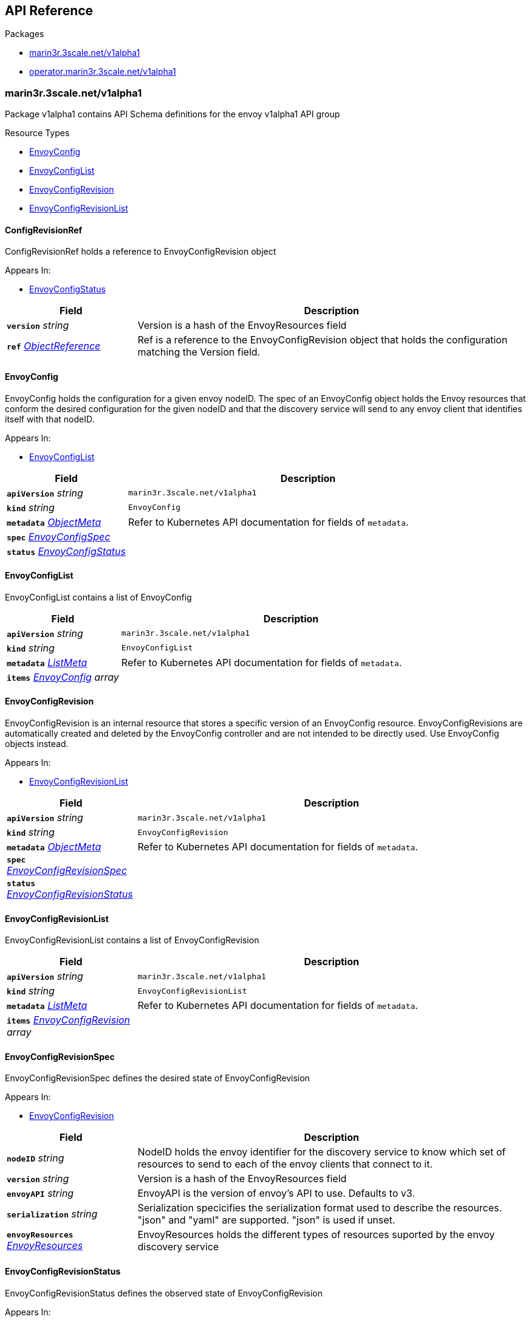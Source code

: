 // Generated documentation. Please do not edit.
:anchor_prefix: k8s-api

[id="{p}-api-reference"]
== API Reference

.Packages
- xref:{anchor_prefix}-marin3r-3scale-net-v1alpha1[$$marin3r.3scale.net/v1alpha1$$]
- xref:{anchor_prefix}-operator-marin3r-3scale-net-v1alpha1[$$operator.marin3r.3scale.net/v1alpha1$$]


[id="{anchor_prefix}-marin3r-3scale-net-v1alpha1"]
=== marin3r.3scale.net/v1alpha1

Package v1alpha1 contains API Schema definitions for the envoy v1alpha1 API group

.Resource Types
- xref:{anchor_prefix}-github-com-3scale-ops-marin3r-apis-marin3r-v1alpha1-envoyconfig[$$EnvoyConfig$$]
- xref:{anchor_prefix}-github-com-3scale-ops-marin3r-apis-marin3r-v1alpha1-envoyconfiglist[$$EnvoyConfigList$$]
- xref:{anchor_prefix}-github-com-3scale-ops-marin3r-apis-marin3r-v1alpha1-envoyconfigrevision[$$EnvoyConfigRevision$$]
- xref:{anchor_prefix}-github-com-3scale-ops-marin3r-apis-marin3r-v1alpha1-envoyconfigrevisionlist[$$EnvoyConfigRevisionList$$]



[id="{anchor_prefix}-github-com-3scale-ops-marin3r-apis-marin3r-v1alpha1-configrevisionref"]
==== ConfigRevisionRef 

ConfigRevisionRef holds a reference to EnvoyConfigRevision object

.Appears In:
****
- xref:{anchor_prefix}-github-com-3scale-ops-marin3r-apis-marin3r-v1alpha1-envoyconfigstatus[$$EnvoyConfigStatus$$]
****

[cols="25a,75a", options="header"]
|===
| Field | Description
| *`version`* __string__ | Version is a hash of the EnvoyResources field
| *`ref`* __link:https://kubernetes.io/docs/reference/generated/kubernetes-api/v1.23/#objectreference-v1-core[$$ObjectReference$$]__ | Ref is a reference to the EnvoyConfigRevision object that holds the configuration matching the Version field.
|===


[id="{anchor_prefix}-github-com-3scale-ops-marin3r-apis-marin3r-v1alpha1-envoyconfig"]
==== EnvoyConfig 

EnvoyConfig holds the configuration for a given envoy nodeID. The spec of an EnvoyConfig object holds the Envoy resources that conform the desired configuration for the given nodeID and that the discovery service will send to any envoy client that identifies itself with that nodeID.

.Appears In:
****
- xref:{anchor_prefix}-github-com-3scale-ops-marin3r-apis-marin3r-v1alpha1-envoyconfiglist[$$EnvoyConfigList$$]
****

[cols="25a,75a", options="header"]
|===
| Field | Description
| *`apiVersion`* __string__ | `marin3r.3scale.net/v1alpha1`
| *`kind`* __string__ | `EnvoyConfig`
| *`metadata`* __link:https://kubernetes.io/docs/reference/generated/kubernetes-api/v1.23/#objectmeta-v1-meta[$$ObjectMeta$$]__ | Refer to Kubernetes API documentation for fields of `metadata`.

| *`spec`* __xref:{anchor_prefix}-github-com-3scale-ops-marin3r-apis-marin3r-v1alpha1-envoyconfigspec[$$EnvoyConfigSpec$$]__ | 
| *`status`* __xref:{anchor_prefix}-github-com-3scale-ops-marin3r-apis-marin3r-v1alpha1-envoyconfigstatus[$$EnvoyConfigStatus$$]__ | 
|===


[id="{anchor_prefix}-github-com-3scale-ops-marin3r-apis-marin3r-v1alpha1-envoyconfiglist"]
==== EnvoyConfigList 

EnvoyConfigList contains a list of EnvoyConfig



[cols="25a,75a", options="header"]
|===
| Field | Description
| *`apiVersion`* __string__ | `marin3r.3scale.net/v1alpha1`
| *`kind`* __string__ | `EnvoyConfigList`
| *`metadata`* __link:https://kubernetes.io/docs/reference/generated/kubernetes-api/v1.23/#listmeta-v1-meta[$$ListMeta$$]__ | Refer to Kubernetes API documentation for fields of `metadata`.

| *`items`* __xref:{anchor_prefix}-github-com-3scale-ops-marin3r-apis-marin3r-v1alpha1-envoyconfig[$$EnvoyConfig$$] array__ | 
|===


[id="{anchor_prefix}-github-com-3scale-ops-marin3r-apis-marin3r-v1alpha1-envoyconfigrevision"]
==== EnvoyConfigRevision 

EnvoyConfigRevision is an internal resource that stores a specific version of an EnvoyConfig resource. EnvoyConfigRevisions are automatically created and deleted by the EnvoyConfig controller and are not intended to be directly used. Use EnvoyConfig objects instead.

.Appears In:
****
- xref:{anchor_prefix}-github-com-3scale-ops-marin3r-apis-marin3r-v1alpha1-envoyconfigrevisionlist[$$EnvoyConfigRevisionList$$]
****

[cols="25a,75a", options="header"]
|===
| Field | Description
| *`apiVersion`* __string__ | `marin3r.3scale.net/v1alpha1`
| *`kind`* __string__ | `EnvoyConfigRevision`
| *`metadata`* __link:https://kubernetes.io/docs/reference/generated/kubernetes-api/v1.23/#objectmeta-v1-meta[$$ObjectMeta$$]__ | Refer to Kubernetes API documentation for fields of `metadata`.

| *`spec`* __xref:{anchor_prefix}-github-com-3scale-ops-marin3r-apis-marin3r-v1alpha1-envoyconfigrevisionspec[$$EnvoyConfigRevisionSpec$$]__ | 
| *`status`* __xref:{anchor_prefix}-github-com-3scale-ops-marin3r-apis-marin3r-v1alpha1-envoyconfigrevisionstatus[$$EnvoyConfigRevisionStatus$$]__ | 
|===


[id="{anchor_prefix}-github-com-3scale-ops-marin3r-apis-marin3r-v1alpha1-envoyconfigrevisionlist"]
==== EnvoyConfigRevisionList 

EnvoyConfigRevisionList contains a list of EnvoyConfigRevision



[cols="25a,75a", options="header"]
|===
| Field | Description
| *`apiVersion`* __string__ | `marin3r.3scale.net/v1alpha1`
| *`kind`* __string__ | `EnvoyConfigRevisionList`
| *`metadata`* __link:https://kubernetes.io/docs/reference/generated/kubernetes-api/v1.23/#listmeta-v1-meta[$$ListMeta$$]__ | Refer to Kubernetes API documentation for fields of `metadata`.

| *`items`* __xref:{anchor_prefix}-github-com-3scale-ops-marin3r-apis-marin3r-v1alpha1-envoyconfigrevision[$$EnvoyConfigRevision$$] array__ | 
|===


[id="{anchor_prefix}-github-com-3scale-ops-marin3r-apis-marin3r-v1alpha1-envoyconfigrevisionspec"]
==== EnvoyConfigRevisionSpec 

EnvoyConfigRevisionSpec defines the desired state of EnvoyConfigRevision

.Appears In:
****
- xref:{anchor_prefix}-github-com-3scale-ops-marin3r-apis-marin3r-v1alpha1-envoyconfigrevision[$$EnvoyConfigRevision$$]
****

[cols="25a,75a", options="header"]
|===
| Field | Description
| *`nodeID`* __string__ | NodeID holds the envoy identifier for the discovery service to know which set of resources to send to each of the envoy clients that connect to it.
| *`version`* __string__ | Version is a hash of the EnvoyResources field
| *`envoyAPI`* __string__ | EnvoyAPI is the version of envoy's API to use. Defaults to v3.
| *`serialization`* __string__ | Serialization specicifies the serialization format used to describe the resources. "json" and "yaml" are supported. "json" is used if unset.
| *`envoyResources`* __xref:{anchor_prefix}-github-com-3scale-ops-marin3r-apis-marin3r-v1alpha1-envoyresources[$$EnvoyResources$$]__ | EnvoyResources holds the different types of resources suported by the envoy discovery service
|===


[id="{anchor_prefix}-github-com-3scale-ops-marin3r-apis-marin3r-v1alpha1-envoyconfigrevisionstatus"]
==== EnvoyConfigRevisionStatus 

EnvoyConfigRevisionStatus defines the observed state of EnvoyConfigRevision

.Appears In:
****
- xref:{anchor_prefix}-github-com-3scale-ops-marin3r-apis-marin3r-v1alpha1-envoyconfigrevision[$$EnvoyConfigRevision$$]
****

[cols="25a,75a", options="header"]
|===
| Field | Description
| *`published`* __boolean__ | Published signals if the EnvoyConfigRevision is the one currently published in the xds server cache
| *`providesVersions`* __xref:{anchor_prefix}-github-com-3scale-ops-marin3r-apis-marin3r-v1alpha1-versiontracker[$$VersionTracker$$]__ | ProvidesVersions keeps track of the version that this revision publishes in the xDS server for each resource type
| *`lastPublishedAt`* __link:https://kubernetes.io/docs/reference/generated/kubernetes-api/v1.23/#time-v1-meta[$$Time$$]__ | LastPublishedAt indicates the last time this config review transitioned to published
| *`tainted`* __boolean__ | Tainted indicates whether the EnvoyConfigRevision is eligible for publishing or not
| *`conditions`* __link:https://kubernetes.io/docs/reference/generated/kubernetes-api/v1.23/#condition-v1-meta[$$Condition$$] array__ | Conditions represent the latest available observations of an object's state
|===


[id="{anchor_prefix}-github-com-3scale-ops-marin3r-apis-marin3r-v1alpha1-envoyconfigspec"]
==== EnvoyConfigSpec 

EnvoyConfigSpec defines the desired state of EnvoyConfig

.Appears In:
****
- xref:{anchor_prefix}-github-com-3scale-ops-marin3r-apis-marin3r-v1alpha1-envoyconfig[$$EnvoyConfig$$]
****

[cols="25a,75a", options="header"]
|===
| Field | Description
| *`nodeID`* __string__ | NodeID holds the envoy identifier for the discovery service to know which set of resources to send to each of the envoy clients that connect to it.
| *`serialization`* __string__ | Serialization specicifies the serialization format used to describe the resources. "json" and "yaml" are supported. "json" is used if unset.
| *`envoyAPI`* __string__ | EnvoyAPI is the version of envoy's API to use. Defaults to v3.
| *`envoyResources`* __xref:{anchor_prefix}-github-com-3scale-ops-marin3r-apis-marin3r-v1alpha1-envoyresources[$$EnvoyResources$$]__ | EnvoyResources holds the different types of resources suported by the envoy discovery service
|===


[id="{anchor_prefix}-github-com-3scale-ops-marin3r-apis-marin3r-v1alpha1-envoyconfigstatus"]
==== EnvoyConfigStatus 

EnvoyConfigStatus defines the observed state of EnvoyConfig

.Appears In:
****
- xref:{anchor_prefix}-github-com-3scale-ops-marin3r-apis-marin3r-v1alpha1-envoyconfig[$$EnvoyConfig$$]
****

[cols="25a,75a", options="header"]
|===
| Field | Description
| *`cacheState`* __string__ | CacheState summarizes all the observations about the EnvoyConfig to give the user a concrete idea on the general status of the discovery servie cache. It is intended only for human consumption. Other controllers should relly on conditions to determine the status of the discovery server cache.
| *`publishedVersion`* __string__ | PublishedVersion is the config version currently served by the envoy discovery service for the give nodeID
| *`desiredVersion`* __string__ | DesiredVersion represents the resources version described in the spec of the EnvoyConfig object
| *`conditions`* __link:https://kubernetes.io/docs/reference/generated/kubernetes-api/v1.23/#condition-v1-meta[$$Condition$$] array__ | Conditions represent the latest available observations of an object's state
| *`revisions`* __xref:{anchor_prefix}-github-com-3scale-ops-marin3r-apis-marin3r-v1alpha1-configrevisionref[$$ConfigRevisionRef$$] array__ | ConfigRevisions is an ordered list of references to EnvoyConfigRevision objects
|===


[id="{anchor_prefix}-github-com-3scale-ops-marin3r-apis-marin3r-v1alpha1-envoyresource"]
==== EnvoyResource 

EnvoyResource holds serialized representation of an envoy resource

.Appears In:
****
- xref:{anchor_prefix}-github-com-3scale-ops-marin3r-apis-marin3r-v1alpha1-envoyresources[$$EnvoyResources$$]
****

[cols="25a,75a", options="header"]
|===
| Field | Description
| *`name`* __string__ | Name of the envoy resource. DEPRECATED: this field has no effect and will be removed in an upcoming release. The name of the resources for discovery purposes is included in the resource itself. Refer to the envoy API reference to check how the name is specified for each resource type.
| *`value`* __string__ | Value is the serialized representation of the envoy resource
|===


[id="{anchor_prefix}-github-com-3scale-ops-marin3r-apis-marin3r-v1alpha1-envoyresources"]
==== EnvoyResources 

EnvoyResources holds each envoy api resource type

.Appears In:
****
- xref:{anchor_prefix}-github-com-3scale-ops-marin3r-apis-marin3r-v1alpha1-envoyconfigrevisionspec[$$EnvoyConfigRevisionSpec$$]
- xref:{anchor_prefix}-github-com-3scale-ops-marin3r-apis-marin3r-v1alpha1-envoyconfigspec[$$EnvoyConfigSpec$$]
****

[cols="25a,75a", options="header"]
|===
| Field | Description
| *`endpoints`* __xref:{anchor_prefix}-github-com-3scale-ops-marin3r-apis-marin3r-v1alpha1-envoyresource[$$EnvoyResource$$] array__ | Endpoints is a list of the envoy ClusterLoadAssignment resource type. API V3 reference: https://www.envoyproxy.io/docs/envoy/latest/api-v3/config/endpoint/v3/endpoint.proto
| *`clusters`* __xref:{anchor_prefix}-github-com-3scale-ops-marin3r-apis-marin3r-v1alpha1-envoyresource[$$EnvoyResource$$] array__ | Clusters is a list of the envoy Cluster resource type. API V3 reference: https://www.envoyproxy.io/docs/envoy/latest/api-v3/config/cluster/v3/cluster.proto
| *`routes`* __xref:{anchor_prefix}-github-com-3scale-ops-marin3r-apis-marin3r-v1alpha1-envoyresource[$$EnvoyResource$$] array__ | Routes is a list of the envoy Route resource type. API V3 reference: https://www.envoyproxy.io/docs/envoy/latest/api-v3/config/route/v3/route.proto
| *`scopedRoutes`* __xref:{anchor_prefix}-github-com-3scale-ops-marin3r-apis-marin3r-v1alpha1-envoyresource[$$EnvoyResource$$] array__ | ScopedRoutes is a list of the envoy ScopeRoute resource type. API V3 reference: https://www.envoyproxy.io/docs/envoy/latest/api-v3/config/route/v3/scoped_route.proto
| *`listeners`* __xref:{anchor_prefix}-github-com-3scale-ops-marin3r-apis-marin3r-v1alpha1-envoyresource[$$EnvoyResource$$] array__ | Listeners is a list of the envoy Listener resource type. API V3 reference: https://www.envoyproxy.io/docs/envoy/latest/api-v3/config/listener/v3/listener.proto
| *`runtimes`* __xref:{anchor_prefix}-github-com-3scale-ops-marin3r-apis-marin3r-v1alpha1-envoyresource[$$EnvoyResource$$] array__ | Runtimes is a list of the envoy Runtime resource type. API V3 reference: https://www.envoyproxy.io/docs/envoy/latest/api-v3/service/runtime/v3/rtds.proto
| *`secrets`* __xref:{anchor_prefix}-github-com-3scale-ops-marin3r-apis-marin3r-v1alpha1-envoysecretresource[$$EnvoySecretResource$$] array__ | Secrets is a list of references to Kubernetes Secret objects.
| *`extensionConfigs`* __xref:{anchor_prefix}-github-com-3scale-ops-marin3r-apis-marin3r-v1alpha1-envoyresource[$$EnvoyResource$$] array__ | ExtensionConfigs is a list of the envoy ExtensionConfig resource type API V3 reference: https://www.envoyproxy.io/docs/envoy/latest/api-v3/config/core/v3/extension.proto
|===


[id="{anchor_prefix}-github-com-3scale-ops-marin3r-apis-marin3r-v1alpha1-envoysecretresource"]
==== EnvoySecretResource 

EnvoySecretResource holds a reference to a k8s Secret from where to take a secret from. Only Secrets within the same namespace can be referred.

.Appears In:
****
- xref:{anchor_prefix}-github-com-3scale-ops-marin3r-apis-marin3r-v1alpha1-envoyresources[$$EnvoyResources$$]
****

[cols="25a,75a", options="header"]
|===
| Field | Description
| *`name`* __string__ | Name of the envoy resource. If ref is not set, a Secret with this same name will be fetched from within the namespace.
| *`ref`* __link:https://kubernetes.io/docs/reference/generated/kubernetes-api/v1.23/#secretreference-v1-core[$$SecretReference$$]__ | Ref is a reference to a Kubernetes Secret of type "kubernetes.io/tls". The value of 'ref' cannot point to a different namespace.
|===






[id="{anchor_prefix}-github-com-3scale-ops-marin3r-apis-marin3r-v1alpha1-versiontracker"]
==== VersionTracker 

VersionTracker tracks the versions of the resources that this revision publishes in the xDS server cache

.Appears In:
****
- xref:{anchor_prefix}-github-com-3scale-ops-marin3r-apis-marin3r-v1alpha1-envoyconfigrevisionstatus[$$EnvoyConfigRevisionStatus$$]
****

[cols="25a,75a", options="header"]
|===
| Field | Description
| *`endpoints`* __string__ | 
| *`clusters`* __string__ | 
| *`routes`* __string__ | 
| *`scopedRoutes`* __string__ | 
| *`listeners`* __string__ | 
| *`secrets`* __string__ | 
| *`runtimes`* __string__ | 
| *`extensionConfigs`* __string__ | 
|===



[id="{anchor_prefix}-operator-marin3r-3scale-net-v1alpha1"]
=== operator.marin3r.3scale.net/v1alpha1

Package v1alpha1 contains API Schema definitions for the operator v1alpha1 API group

.Resource Types
- xref:{anchor_prefix}-github-com-3scale-ops-marin3r-apis-operator-marin3r-v1alpha1-discoveryservice[$$DiscoveryService$$]
- xref:{anchor_prefix}-github-com-3scale-ops-marin3r-apis-operator-marin3r-v1alpha1-discoveryservicecertificate[$$DiscoveryServiceCertificate$$]
- xref:{anchor_prefix}-github-com-3scale-ops-marin3r-apis-operator-marin3r-v1alpha1-discoveryservicecertificatelist[$$DiscoveryServiceCertificateList$$]
- xref:{anchor_prefix}-github-com-3scale-ops-marin3r-apis-operator-marin3r-v1alpha1-discoveryservicelist[$$DiscoveryServiceList$$]
- xref:{anchor_prefix}-github-com-3scale-ops-marin3r-apis-operator-marin3r-v1alpha1-envoydeployment[$$EnvoyDeployment$$]
- xref:{anchor_prefix}-github-com-3scale-ops-marin3r-apis-operator-marin3r-v1alpha1-envoydeploymentlist[$$EnvoyDeploymentList$$]



[id="{anchor_prefix}-github-com-3scale-ops-marin3r-apis-operator-marin3r-v1alpha1-casignedconfig"]
==== CASignedConfig 

CASignedConfig is used ti generate certificates signed by a CA contained in a Secret

.Appears In:
****
- xref:{anchor_prefix}-github-com-3scale-ops-marin3r-apis-operator-marin3r-v1alpha1-discoveryservicecertificatesigner[$$DiscoveryServiceCertificateSigner$$]
****

[cols="25a,75a", options="header"]
|===
| Field | Description
| *`caSecretRef`* __link:https://kubernetes.io/docs/reference/generated/kubernetes-api/v1.23/#secretreference-v1-core[$$SecretReference$$]__ | A reference to a Secret containing the CA
|===


[id="{anchor_prefix}-github-com-3scale-ops-marin3r-apis-operator-marin3r-v1alpha1-certificateoptions"]
==== CertificateOptions 

CertificateOptions specifies options to generate the server certificate used both for the xDS server and the mutating webhook server.

.Appears In:
****
- xref:{anchor_prefix}-github-com-3scale-ops-marin3r-apis-operator-marin3r-v1alpha1-pkiconfig[$$PKIConfig$$]
****

[cols="25a,75a", options="header"]
|===
| Field | Description
| *`secretName`* __string__ | 
| *`duration`* __link:https://kubernetes.io/docs/reference/generated/kubernetes-api/v1.23/#duration-v1-meta[$$Duration$$]__ | 
|===


[id="{anchor_prefix}-github-com-3scale-ops-marin3r-apis-operator-marin3r-v1alpha1-certificaterenewalconfig"]
==== CertificateRenewalConfig 

CertificateRenewalConfig configures the certificate renewal process.

.Appears In:
****
- xref:{anchor_prefix}-github-com-3scale-ops-marin3r-apis-operator-marin3r-v1alpha1-discoveryservicecertificatespec[$$DiscoveryServiceCertificateSpec$$]
****

[cols="25a,75a", options="header"]
|===
| Field | Description
| *`enabled`* __boolean__ | Enabled is a flag to enable or disable renewal of the certificate
|===


[id="{anchor_prefix}-github-com-3scale-ops-marin3r-apis-operator-marin3r-v1alpha1-containerport"]
==== ContainerPort 

ContainerPort defines port for the Marin3r sidecar container

.Appears In:
****
- xref:{anchor_prefix}-github-com-3scale-ops-marin3r-apis-operator-marin3r-v1alpha1-envoydeploymentspec[$$EnvoyDeploymentSpec$$]
****

[cols="25a,75a", options="header"]
|===
| Field | Description
| *`name`* __string__ | Port name
| *`port`* __integer__ | Port value
| *`protocol`* __link:https://kubernetes.io/docs/reference/generated/kubernetes-api/v1.23/#protocol-v1-core[$$Protocol$$]__ | Protocol. Defaults to TCP.
|===


[id="{anchor_prefix}-github-com-3scale-ops-marin3r-apis-operator-marin3r-v1alpha1-discoveryservice"]
==== DiscoveryService 

DiscoveryService represents an envoy discovery service server. Only one instance per namespace is currently supported.

.Appears In:
****
- xref:{anchor_prefix}-github-com-3scale-ops-marin3r-apis-operator-marin3r-v1alpha1-discoveryservicelist[$$DiscoveryServiceList$$]
****

[cols="25a,75a", options="header"]
|===
| Field | Description
| *`apiVersion`* __string__ | `operator.marin3r.3scale.net/v1alpha1`
| *`kind`* __string__ | `DiscoveryService`
| *`metadata`* __link:https://kubernetes.io/docs/reference/generated/kubernetes-api/v1.23/#objectmeta-v1-meta[$$ObjectMeta$$]__ | Refer to Kubernetes API documentation for fields of `metadata`.

| *`spec`* __xref:{anchor_prefix}-github-com-3scale-ops-marin3r-apis-operator-marin3r-v1alpha1-discoveryservicespec[$$DiscoveryServiceSpec$$]__ | 
| *`status`* __xref:{anchor_prefix}-github-com-3scale-ops-marin3r-apis-operator-marin3r-v1alpha1-discoveryservicestatus[$$DiscoveryServiceStatus$$]__ | 
|===


[id="{anchor_prefix}-github-com-3scale-ops-marin3r-apis-operator-marin3r-v1alpha1-discoveryservicecertificate"]
==== DiscoveryServiceCertificate 

DiscoveryServiceCertificate is an internal resource used to create certificates. This resource is used by the DiscoveryService controller to create the required certificates for the different components. Direct use of DiscoveryServiceCertificate objects is discouraged.

.Appears In:
****
- xref:{anchor_prefix}-github-com-3scale-ops-marin3r-apis-operator-marin3r-v1alpha1-discoveryservicecertificatelist[$$DiscoveryServiceCertificateList$$]
****

[cols="25a,75a", options="header"]
|===
| Field | Description
| *`apiVersion`* __string__ | `operator.marin3r.3scale.net/v1alpha1`
| *`kind`* __string__ | `DiscoveryServiceCertificate`
| *`metadata`* __link:https://kubernetes.io/docs/reference/generated/kubernetes-api/v1.23/#objectmeta-v1-meta[$$ObjectMeta$$]__ | Refer to Kubernetes API documentation for fields of `metadata`.

| *`spec`* __xref:{anchor_prefix}-github-com-3scale-ops-marin3r-apis-operator-marin3r-v1alpha1-discoveryservicecertificatespec[$$DiscoveryServiceCertificateSpec$$]__ | 
| *`status`* __xref:{anchor_prefix}-github-com-3scale-ops-marin3r-apis-operator-marin3r-v1alpha1-discoveryservicecertificatestatus[$$DiscoveryServiceCertificateStatus$$]__ | 
|===


[id="{anchor_prefix}-github-com-3scale-ops-marin3r-apis-operator-marin3r-v1alpha1-discoveryservicecertificatelist"]
==== DiscoveryServiceCertificateList 

DiscoveryServiceCertificateList contains a list of DiscoveryServiceCertificate



[cols="25a,75a", options="header"]
|===
| Field | Description
| *`apiVersion`* __string__ | `operator.marin3r.3scale.net/v1alpha1`
| *`kind`* __string__ | `DiscoveryServiceCertificateList`
| *`metadata`* __link:https://kubernetes.io/docs/reference/generated/kubernetes-api/v1.23/#listmeta-v1-meta[$$ListMeta$$]__ | Refer to Kubernetes API documentation for fields of `metadata`.

| *`items`* __xref:{anchor_prefix}-github-com-3scale-ops-marin3r-apis-operator-marin3r-v1alpha1-discoveryservicecertificate[$$DiscoveryServiceCertificate$$] array__ | 
|===


[id="{anchor_prefix}-github-com-3scale-ops-marin3r-apis-operator-marin3r-v1alpha1-discoveryservicecertificatesigner"]
==== DiscoveryServiceCertificateSigner 

DiscoveryServiceCertificateSigner specifies the signer to use to provision the certificate

.Appears In:
****
- xref:{anchor_prefix}-github-com-3scale-ops-marin3r-apis-operator-marin3r-v1alpha1-discoveryservicecertificatespec[$$DiscoveryServiceCertificateSpec$$]
****

[cols="25a,75a", options="header"]
|===
| Field | Description
| *`selfSigned`* __xref:{anchor_prefix}-github-com-3scale-ops-marin3r-apis-operator-marin3r-v1alpha1-selfsignedconfig[$$SelfSignedConfig$$]__ | SelfSigned holds specific configuration for the SelfSigned signer
| *`caSigned`* __xref:{anchor_prefix}-github-com-3scale-ops-marin3r-apis-operator-marin3r-v1alpha1-casignedconfig[$$CASignedConfig$$]__ | CASigned holds specific configuration for the CASigned signer
|===


[id="{anchor_prefix}-github-com-3scale-ops-marin3r-apis-operator-marin3r-v1alpha1-discoveryservicecertificatespec"]
==== DiscoveryServiceCertificateSpec 

DiscoveryServiceCertificateSpec defines the desired state of DiscoveryServiceCertificate

.Appears In:
****
- xref:{anchor_prefix}-github-com-3scale-ops-marin3r-apis-operator-marin3r-v1alpha1-discoveryservicecertificate[$$DiscoveryServiceCertificate$$]
****

[cols="25a,75a", options="header"]
|===
| Field | Description
| *`commonName`* __string__ | CommonName is the CommonName of the certificate
| *`server`* __boolean__ | IsServerCertificate is a boolean specifying if the certificate should be issued with server auth usage enabled
| *`isCA`* __boolean__ | IsCA is a boolean specifying that the certificate is a CA
| *`validFor`* __integer__ | ValidFor specifies the validity of the certificate in seconds
| *`hosts`* __string array__ | Hosts is the list of hosts the certificate is valid for. Only use when 'IsServerCertificate' is true. If unset, the CommonName field will be used to populate the valid hosts of the certificate.
| *`signer`* __xref:{anchor_prefix}-github-com-3scale-ops-marin3r-apis-operator-marin3r-v1alpha1-discoveryservicecertificatesigner[$$DiscoveryServiceCertificateSigner$$]__ | Signer specifies  the signer to use to create this certificate. Supported signers are CertManager and SelfSigned.
| *`secretRef`* __link:https://kubernetes.io/docs/reference/generated/kubernetes-api/v1.23/#secretreference-v1-core[$$SecretReference$$]__ | SecretRef is a reference to the secret that will hold the certificate and the private key.
| *`certificateRenewal`* __xref:{anchor_prefix}-github-com-3scale-ops-marin3r-apis-operator-marin3r-v1alpha1-certificaterenewalconfig[$$CertificateRenewalConfig$$]__ | CertificateRenewalConfig configures the certificate renewal process. If unset default behavior is to renew the certificate but not notify of renewals.
|===


[id="{anchor_prefix}-github-com-3scale-ops-marin3r-apis-operator-marin3r-v1alpha1-discoveryservicecertificatestatus"]
==== DiscoveryServiceCertificateStatus 

DiscoveryServiceCertificateStatus defines the observed state of DiscoveryServiceCertificate

.Appears In:
****
- xref:{anchor_prefix}-github-com-3scale-ops-marin3r-apis-operator-marin3r-v1alpha1-discoveryservicecertificate[$$DiscoveryServiceCertificate$$]
****

[cols="25a,75a", options="header"]
|===
| Field | Description
| *`ready`* __boolean__ | Ready is a boolean that specifies if the certificate is ready to be used
| *`notBefore`* __link:https://kubernetes.io/docs/reference/generated/kubernetes-api/v1.23/#time-v1-meta[$$Time$$]__ | NotBefore is the time at which the certificate starts being valid
| *`notAfter`* __link:https://kubernetes.io/docs/reference/generated/kubernetes-api/v1.23/#time-v1-meta[$$Time$$]__ | NotAfter is the time at which the certificate expires
| *`certificateHash`* __string__ | CertificateHash stores the current hash of the certificate. It is used for other controllers to validate if a certificate has been re-issued.
| *`conditions`* __link:https://kubernetes.io/docs/reference/generated/kubernetes-api/v1.23/#condition-v1-meta[$$Condition$$] array__ | Conditions represent the latest available observations of an object's state
|===


[id="{anchor_prefix}-github-com-3scale-ops-marin3r-apis-operator-marin3r-v1alpha1-discoveryservicelist"]
==== DiscoveryServiceList 

DiscoveryServiceList contains a list of DiscoveryService



[cols="25a,75a", options="header"]
|===
| Field | Description
| *`apiVersion`* __string__ | `operator.marin3r.3scale.net/v1alpha1`
| *`kind`* __string__ | `DiscoveryServiceList`
| *`metadata`* __link:https://kubernetes.io/docs/reference/generated/kubernetes-api/v1.23/#listmeta-v1-meta[$$ListMeta$$]__ | Refer to Kubernetes API documentation for fields of `metadata`.

| *`items`* __xref:{anchor_prefix}-github-com-3scale-ops-marin3r-apis-operator-marin3r-v1alpha1-discoveryservice[$$DiscoveryService$$] array__ | 
|===


[id="{anchor_prefix}-github-com-3scale-ops-marin3r-apis-operator-marin3r-v1alpha1-discoveryservicespec"]
==== DiscoveryServiceSpec 

DiscoveryServiceSpec defines the desired state of DiscoveryService

.Appears In:
****
- xref:{anchor_prefix}-github-com-3scale-ops-marin3r-apis-operator-marin3r-v1alpha1-discoveryservice[$$DiscoveryService$$]
****

[cols="25a,75a", options="header"]
|===
| Field | Description
| *`image`* __string__ | Image holds the image to use for the discovery service Deployment
| *`debug`* __boolean__ | Debug enables debugging log level for the discovery service controllers. It is safe to use since secret data is never shown in the logs.
| *`resources`* __link:https://kubernetes.io/docs/reference/generated/kubernetes-api/v1.23/#resourcerequirements-v1-core[$$ResourceRequirements$$]__ | Resources holds the Resource Requirements to use for the discovery service Deployment. When not set it defaults to no resource requests nor limits. CPU and Memory resources are supported.
| *`pkiConfg`* __xref:{anchor_prefix}-github-com-3scale-ops-marin3r-apis-operator-marin3r-v1alpha1-pkiconfig[$$PKIConfig$$]__ | PKIConfig has configuration for the PKI that marin3r manages for the different certificates it requires
| *`xdsServerPort`* __integer__ | XdsServerPort is the port where the xDS server listens. Defaults to 18000.
| *`metricsPort`* __integer__ | MetricsPort is the port where metrics are served. Defaults to 8383.
| *`serviceConfig`* __xref:{anchor_prefix}-github-com-3scale-ops-marin3r-apis-operator-marin3r-v1alpha1-serviceconfig[$$ServiceConfig$$]__ | ServiceConfig configures the way the DiscoveryService endpoints are exposed
|===


[id="{anchor_prefix}-github-com-3scale-ops-marin3r-apis-operator-marin3r-v1alpha1-discoveryservicestatus"]
==== DiscoveryServiceStatus 

DiscoveryServiceStatus defines the observed state of DiscoveryService

.Appears In:
****
- xref:{anchor_prefix}-github-com-3scale-ops-marin3r-apis-operator-marin3r-v1alpha1-discoveryservice[$$DiscoveryService$$]
****

[cols="25a,75a", options="header"]
|===
| Field | Description
| *`conditions`* __link:https://kubernetes.io/docs/reference/generated/kubernetes-api/v1.23/#condition-v1-meta[$$Condition$$] array__ | Conditions represent the latest available observations of an object's state
|===


[id="{anchor_prefix}-github-com-3scale-ops-marin3r-apis-operator-marin3r-v1alpha1-dynamicreplicasspec"]
==== DynamicReplicasSpec 



.Appears In:
****
- xref:{anchor_prefix}-github-com-3scale-ops-marin3r-apis-operator-marin3r-v1alpha1-replicasspec[$$ReplicasSpec$$]
****

[cols="25a,75a", options="header"]
|===
| Field | Description
| *`minReplicas`* __integer__ | minReplicas is the lower limit for the number of replicas to which the autoscaler can scale down.  It defaults to 1 pod.  minReplicas is allowed to be 0 if the alpha feature gate HPAScaleToZero is enabled and at least one Object or External metric is configured.  Scaling is active as long as at least one metric value is available.
| *`maxReplicas`* __integer__ | maxReplicas is the upper limit for the number of replicas to which the autoscaler can scale up. It cannot be less that minReplicas.
| *`metrics`* __link:https://kubernetes.io/docs/reference/generated/kubernetes-api/v1.23/#metricspec-v2beta2-autoscaling[$$MetricSpec$$] array__ | metrics contains the specifications for which to use to calculate the desired replica count (the maximum replica count across all metrics will be used).  The desired replica count is calculated multiplying the ratio between the target value and the current value by the current number of pods.  Ergo, metrics used must decrease as the pod count is increased, and vice-versa.  See the individual metric source types for more information about how each type of metric must respond. If not set, the default metric will be set to 80% average CPU utilization.
| *`behavior`* __link:https://kubernetes.io/docs/reference/generated/kubernetes-api/v1.23/#horizontalpodautoscalerbehavior-v2beta2-autoscaling[$$HorizontalPodAutoscalerBehavior$$]__ | behavior configures the scaling behavior of the target in both Up and Down directions (scaleUp and scaleDown fields respectively). If not set, the default HPAScalingRules for scale up and scale down are used.
|===


[id="{anchor_prefix}-github-com-3scale-ops-marin3r-apis-operator-marin3r-v1alpha1-envoydeployment"]
==== EnvoyDeployment 

EnvoyDeployment is a resource to deploy and manage a Kubernetes Deployment of Envoy Pods.

.Appears In:
****
- xref:{anchor_prefix}-github-com-3scale-ops-marin3r-apis-operator-marin3r-v1alpha1-envoydeploymentlist[$$EnvoyDeploymentList$$]
****

[cols="25a,75a", options="header"]
|===
| Field | Description
| *`apiVersion`* __string__ | `operator.marin3r.3scale.net/v1alpha1`
| *`kind`* __string__ | `EnvoyDeployment`
| *`metadata`* __link:https://kubernetes.io/docs/reference/generated/kubernetes-api/v1.23/#objectmeta-v1-meta[$$ObjectMeta$$]__ | Refer to Kubernetes API documentation for fields of `metadata`.

| *`spec`* __xref:{anchor_prefix}-github-com-3scale-ops-marin3r-apis-operator-marin3r-v1alpha1-envoydeploymentspec[$$EnvoyDeploymentSpec$$]__ | 
| *`status`* __xref:{anchor_prefix}-github-com-3scale-ops-marin3r-apis-operator-marin3r-v1alpha1-envoydeploymentstatus[$$EnvoyDeploymentStatus$$]__ | 
|===


[id="{anchor_prefix}-github-com-3scale-ops-marin3r-apis-operator-marin3r-v1alpha1-envoydeploymentlist"]
==== EnvoyDeploymentList 

EnvoyDeploymentList contains a list of EnvoyDeployment



[cols="25a,75a", options="header"]
|===
| Field | Description
| *`apiVersion`* __string__ | `operator.marin3r.3scale.net/v1alpha1`
| *`kind`* __string__ | `EnvoyDeploymentList`
| *`metadata`* __link:https://kubernetes.io/docs/reference/generated/kubernetes-api/v1.23/#listmeta-v1-meta[$$ListMeta$$]__ | Refer to Kubernetes API documentation for fields of `metadata`.

| *`items`* __xref:{anchor_prefix}-github-com-3scale-ops-marin3r-apis-operator-marin3r-v1alpha1-envoydeployment[$$EnvoyDeployment$$] array__ | 
|===


[id="{anchor_prefix}-github-com-3scale-ops-marin3r-apis-operator-marin3r-v1alpha1-envoydeploymentspec"]
==== EnvoyDeploymentSpec 

EnvoyDeploymentSpec defines the desired state of EnvoyDeployment

.Appears In:
****
- xref:{anchor_prefix}-github-com-3scale-ops-marin3r-apis-operator-marin3r-v1alpha1-envoydeployment[$$EnvoyDeployment$$]
****

[cols="25a,75a", options="header"]
|===
| Field | Description
| *`envoyConfigRef`* __string__ | EnvoyConfigRef points to an EnvoyConfig in the same namespace that holds the envoy resources for this Deployment
| *`discoveryServiceRef`* __string__ | DiscoveryServiceRef points to a DiscoveryService in the same namespace
| *`clusterID`* __string__ | Defines the local service cluster name where Envoy is running. Defaults to the NodeID in the EnvoyConfig if unset
| *`ports`* __xref:{anchor_prefix}-github-com-3scale-ops-marin3r-apis-operator-marin3r-v1alpha1-containerport[$$ContainerPort$$] array__ | Ports exposed by the Envoy container
| *`image`* __string__ | Image is the envoy image and tag to use
| *`resources`* __link:https://kubernetes.io/docs/reference/generated/kubernetes-api/v1.23/#resourcerequirements-v1-core[$$ResourceRequirements$$]__ | Resources holds the resource requirements to use for the Envoy Deployment. Defaults to no resource requests nor limits.
| *`duration`* __link:https://kubernetes.io/docs/reference/generated/kubernetes-api/v1.23/#duration-v1-meta[$$Duration$$]__ | Defines the duration of the client certificate that is used to authenticate with the DiscoveryService
| *`extraArgs`* __string array__ | Allows the user to define extra command line arguments for the Envoy process
| *`adminPort`* __integer__ | Configures envoy's admin port. Defaults to 9901.
| *`adminAccessLogPath`* __string__ | Configures envoy's admin access log path. Defaults to /dev/null.
| *`replicas`* __xref:{anchor_prefix}-github-com-3scale-ops-marin3r-apis-operator-marin3r-v1alpha1-replicasspec[$$ReplicasSpec$$]__ | Replicas configures the number of replicas in the Deployment. One of 'static', 'dynamic' can be set. If both are set, static has precedence.
| *`livenessProbe`* __xref:{anchor_prefix}-github-com-3scale-ops-marin3r-apis-operator-marin3r-v1alpha1-probespec[$$ProbeSpec$$]__ | Liveness probe for the envoy pods
| *`readinessProbe`* __xref:{anchor_prefix}-github-com-3scale-ops-marin3r-apis-operator-marin3r-v1alpha1-probespec[$$ProbeSpec$$]__ | Readiness probe for the envoy pods
| *`affinity`* __link:https://kubernetes.io/docs/reference/generated/kubernetes-api/v1.23/#affinity-v1-core[$$Affinity$$]__ | Affinity configuration for the envoy pods
| *`podDisruptionBudget`* __xref:{anchor_prefix}-github-com-3scale-ops-marin3r-apis-operator-marin3r-v1alpha1-poddisruptionbudgetspec[$$PodDisruptionBudgetSpec$$]__ | Configures PodDisruptionBudget for the envoy Pods
| *`shutdownManager`* __xref:{anchor_prefix}-github-com-3scale-ops-marin3r-apis-operator-marin3r-v1alpha1-shutdownmanager[$$ShutdownManager$$]__ | ShutdownManager defines configuration for Envoy's shutdown manager, which handles graceful termination of Envoy pods
| *`initManager`* __xref:{anchor_prefix}-github-com-3scale-ops-marin3r-apis-operator-marin3r-v1alpha1-initmanager[$$InitManager$$]__ | InitManager defines configuration for Envoy's init manager, which handles initialization for Envoy pods
|===




[id="{anchor_prefix}-github-com-3scale-ops-marin3r-apis-operator-marin3r-v1alpha1-initmanager"]
==== InitManager 

InitManager defines configuration for Envoy's shutdown manager, which handles initialization for Envoy pods

.Appears In:
****
- xref:{anchor_prefix}-github-com-3scale-ops-marin3r-apis-operator-marin3r-v1alpha1-envoydeploymentspec[$$EnvoyDeploymentSpec$$]
****

[cols="25a,75a", options="header"]
|===
| Field | Description
| *`image`* __string__ | Image is the init manager image and tag to use
|===


[id="{anchor_prefix}-github-com-3scale-ops-marin3r-apis-operator-marin3r-v1alpha1-pkiconfig"]
==== PKIConfig 

PKIConfig has configuration for the PKI that marin3r manages for the different certificates it requires

.Appears In:
****
- xref:{anchor_prefix}-github-com-3scale-ops-marin3r-apis-operator-marin3r-v1alpha1-discoveryservicespec[$$DiscoveryServiceSpec$$]
****

[cols="25a,75a", options="header"]
|===
| Field | Description
| *`rootCertificateAuthority`* __xref:{anchor_prefix}-github-com-3scale-ops-marin3r-apis-operator-marin3r-v1alpha1-certificateoptions[$$CertificateOptions$$]__ | 
| *`serverCertificate`* __xref:{anchor_prefix}-github-com-3scale-ops-marin3r-apis-operator-marin3r-v1alpha1-certificateoptions[$$CertificateOptions$$]__ | 
|===


[id="{anchor_prefix}-github-com-3scale-ops-marin3r-apis-operator-marin3r-v1alpha1-poddisruptionbudgetspec"]
==== PodDisruptionBudgetSpec 

PodDisruptionBudgetSpec defines the PDB for the component

.Appears In:
****
- xref:{anchor_prefix}-github-com-3scale-ops-marin3r-apis-operator-marin3r-v1alpha1-envoydeploymentspec[$$EnvoyDeploymentSpec$$]
****

[cols="25a,75a", options="header"]
|===
| Field | Description
| *`minAvailable`* __IntOrString__ | An eviction is allowed if at least "minAvailable" pods selected by "selector" will still be available after the eviction, i.e. even in the absence of the evicted pod.  So for example you can prevent all voluntary evictions by specifying "100%".
| *`maxUnavailable`* __IntOrString__ | An eviction is allowed if at most "maxUnavailable" pods selected by "selector" are unavailable after the eviction, i.e. even in absence of the evicted pod. For example, one can prevent all voluntary evictions by specifying 0. This is a mutually exclusive setting with "minAvailable".
|===


[id="{anchor_prefix}-github-com-3scale-ops-marin3r-apis-operator-marin3r-v1alpha1-probespec"]
==== ProbeSpec 

ProbeSpec specifies configuration for a probe

.Appears In:
****
- xref:{anchor_prefix}-github-com-3scale-ops-marin3r-apis-operator-marin3r-v1alpha1-envoydeploymentspec[$$EnvoyDeploymentSpec$$]
****

[cols="25a,75a", options="header"]
|===
| Field | Description
| *`initialDelaySeconds`* __integer__ | Number of seconds after the container has started before liveness probes are initiated
| *`timeoutSeconds`* __integer__ | Number of seconds after which the probe times out
| *`periodSeconds`* __integer__ | How often (in seconds) to perform the probe
| *`successThreshold`* __integer__ | Minimum consecutive successes for the probe to be considered successful after having failed
| *`failureThreshold`* __integer__ | Minimum consecutive failures for the probe to be considered failed after having succeeded
|===


[id="{anchor_prefix}-github-com-3scale-ops-marin3r-apis-operator-marin3r-v1alpha1-replicasspec"]
==== ReplicasSpec 

ReplicasSpec configures the number of replicas of the Deployment

.Appears In:
****
- xref:{anchor_prefix}-github-com-3scale-ops-marin3r-apis-operator-marin3r-v1alpha1-envoydeploymentspec[$$EnvoyDeploymentSpec$$]
****

[cols="25a,75a", options="header"]
|===
| Field | Description
| *`static`* __integer__ | Configure a static number of replicas. Defaults to 1.
| *`dynamic`* __xref:{anchor_prefix}-github-com-3scale-ops-marin3r-apis-operator-marin3r-v1alpha1-dynamicreplicasspec[$$DynamicReplicasSpec$$]__ | Configure a min and max value for the number of pods to autoscale dynamically.
|===


[id="{anchor_prefix}-github-com-3scale-ops-marin3r-apis-operator-marin3r-v1alpha1-selfsignedconfig"]
==== SelfSignedConfig 

SelfSignedConfig is an empty struct to refer to the selfsiged certificates provisioner

.Appears In:
****
- xref:{anchor_prefix}-github-com-3scale-ops-marin3r-apis-operator-marin3r-v1alpha1-discoveryservicecertificatesigner[$$DiscoveryServiceCertificateSigner$$]
****



[id="{anchor_prefix}-github-com-3scale-ops-marin3r-apis-operator-marin3r-v1alpha1-serviceconfig"]
==== ServiceConfig 

ServiceConfig has options to configure the way the Service is deployed

.Appears In:
****
- xref:{anchor_prefix}-github-com-3scale-ops-marin3r-apis-operator-marin3r-v1alpha1-discoveryservicespec[$$DiscoveryServiceSpec$$]
****

[cols="25a,75a", options="header"]
|===
| Field | Description
| *`name`* __string__ | 
| *`type`* __ServiceType__ | 
|===


[id="{anchor_prefix}-github-com-3scale-ops-marin3r-apis-operator-marin3r-v1alpha1-shutdownmanager"]
==== ShutdownManager 

ShutdownManager defines configuration for Envoy's shutdown manager, which handles graceful termination of Envoy Pods

.Appears In:
****
- xref:{anchor_prefix}-github-com-3scale-ops-marin3r-apis-operator-marin3r-v1alpha1-envoydeploymentspec[$$EnvoyDeploymentSpec$$]
****

[cols="25a,75a", options="header"]
|===
| Field | Description
| *`image`* __string__ | Image is the shutdown manager image and tag to use
| *`serverPort`* __integer__ | Configures the sutdown manager's server port. Defaults to 8090.
| *`drainTime`* __integer__ | The time in seconds that Envoy will drain connections during shutdown. It also affects drain behaviour when listeners are modified or removed via LDS.
| *`drainStrategy`* __DrainStrategy__ | The drain strategy for the graceful shutdown. It also affects drain when listeners are modified or removed via LDS.
|===


